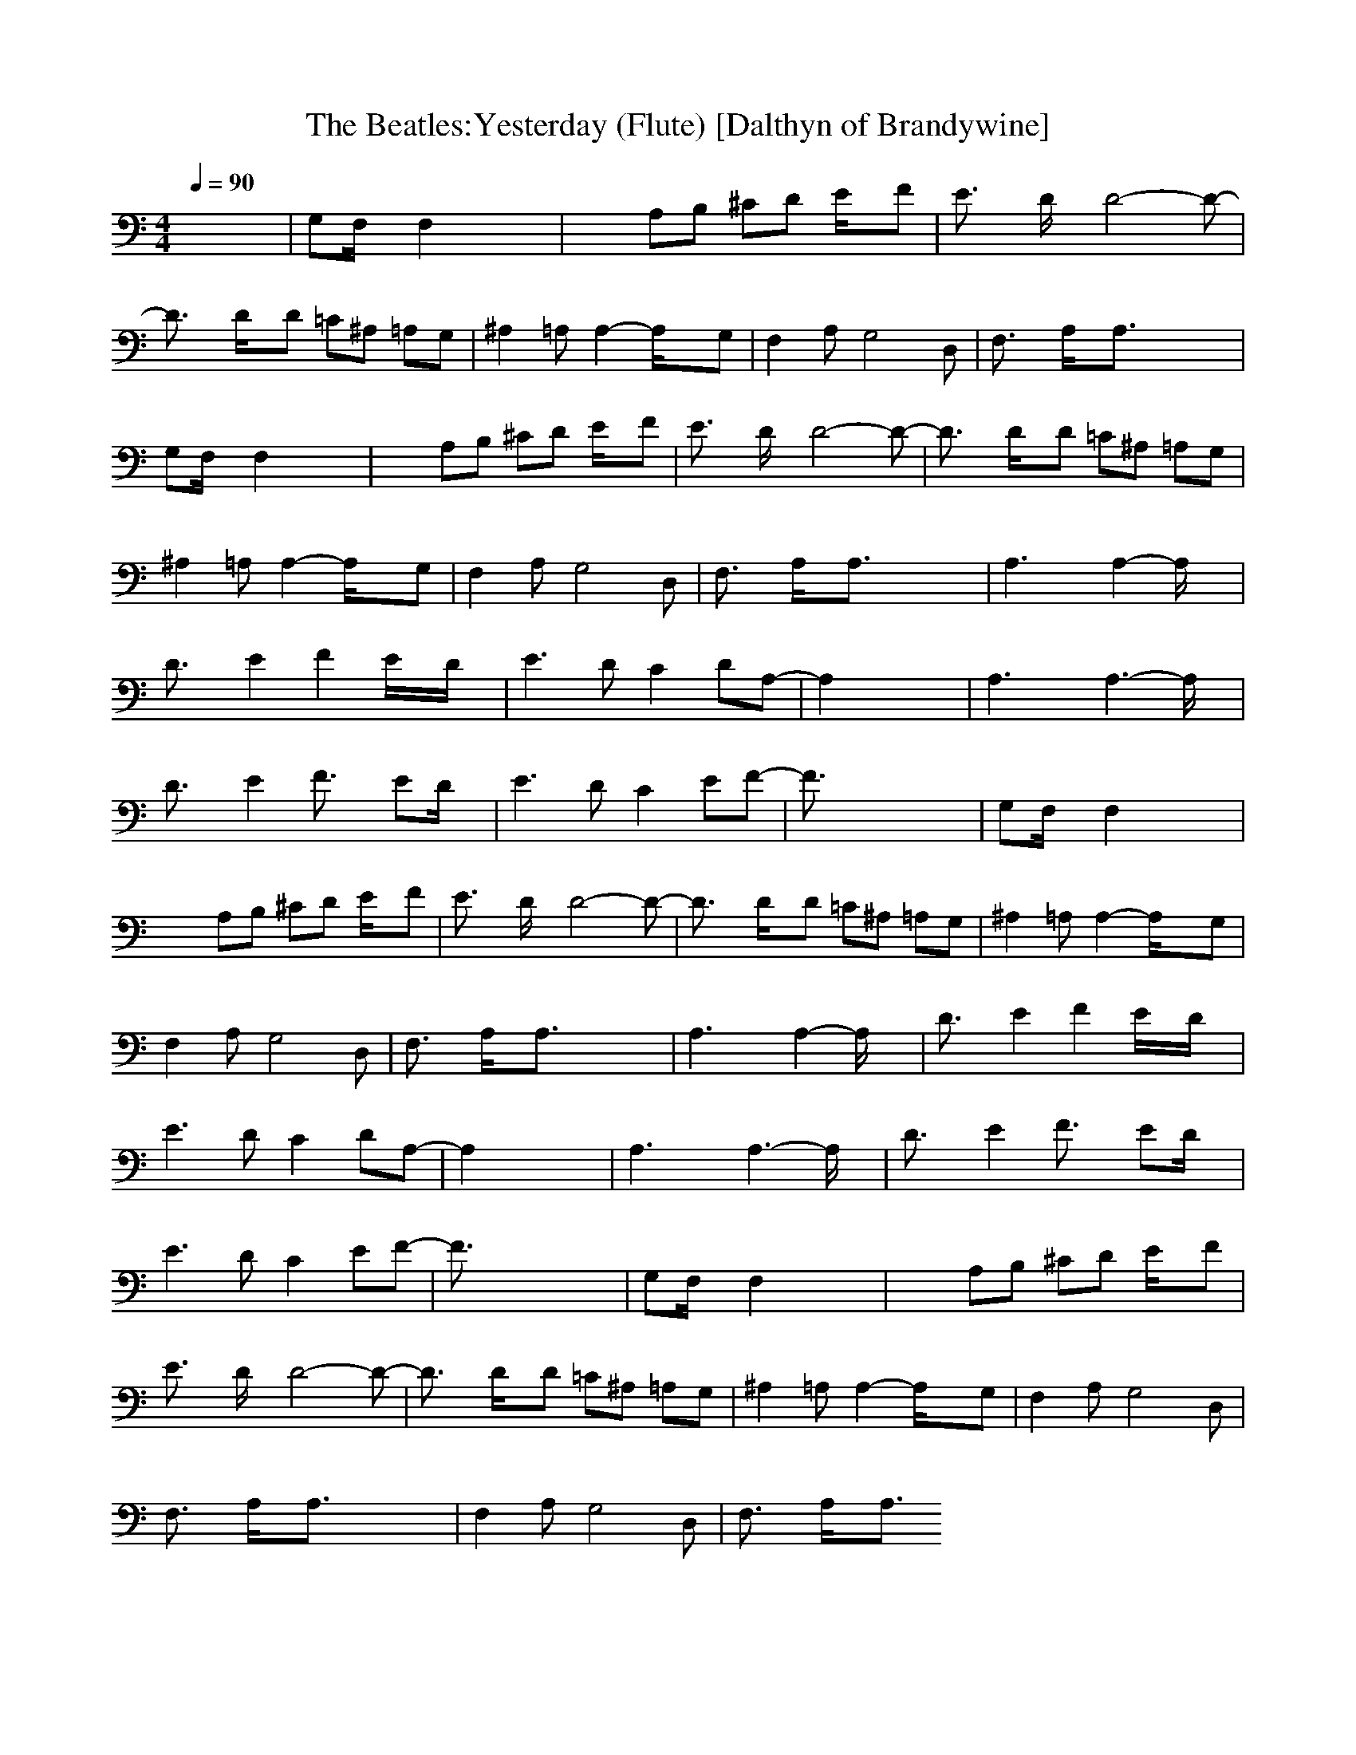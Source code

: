 X:1
T:The Beatles:Yesterday (Flute) [Dalthyn of Brandywine]
M:4/4
L:1/8
Q:1/4=90
K:C % 0 sharps
x8| \
G,F,/2x/2 F,2 x4| \
x2 A,B, ^CD E/2x/2F| \
E3/2x/2 D/2x/2D4-D-|
D3/2x/2 D/2x/2D =C^A, =A,G,| \
^A,2 =A,A,2-A,/2x3/2G,| \
F,2 A,G,4D,| \
F,3/2x/2 A,/2x/2A,3/2x3x/2|
G,F,/2x/2 F,2 x4| \
x2 A,B, ^CD E/2x/2F| \
E3/2x/2 D/2x/2D4-D-| \
D3/2x/2 D/2x/2D =C^A, =A,G,|
^A,2 =A,A,2-A,/2x3/2G,| \
F,2 A,G,4D,| \
F,3/2x/2 A,/2x/2A,3/2x3x/2| \
A,3x A,2- A,/2x3/2|
D3/2x/2 E2 F2 E/2x/2D/2x/2| \
E3D C2 DA,-| \
A,2 x6| \
A,3x A,3-A,/2x/2|
D3/2x/2 E2 F3/2x/2 ED/2x/2| \
E3D C2 EF-| \
F3/2x6x/2| \
G,F,/2x/2 F,2 x4|
x2 A,B, ^CD E/2x/2F| \
E3/2x/2 D/2x/2D4-D-| \
D3/2x/2 D/2x/2D =C^A, =A,G,| \
^A,2 =A,A,2-A,/2x3/2G,|
F,2 A,G,4D,| \
F,3/2x/2 A,/2x/2A,3/2x3x/2| \
A,3x A,2- A,/2x3/2| \
D3/2x/2 E2 F2 E/2x/2D/2x/2|
E3D C2 DA,-| \
A,2 x6| \
A,3x A,3-A,/2x/2| \
D3/2x/2 E2 F3/2x/2 ED/2x/2|
E3D C2 EF-| \
F3/2x6x/2| \
G,F,/2x/2 F,2 x4| \
x2 A,B, ^CD E/2x/2F|
E3/2x/2 D/2x/2D4-D-| \
D3/2x/2 D/2x/2D =C^A, =A,G,| \
^A,2 =A,A,2-A,/2x3/2G,| \
F,2 A,G,4D,|
F,3/2x/2 A,/2x/2A,3/2x3x/2| \
F,2 A,G,4D,| \
F,3/2x/2 A,/2x/2A,3/2